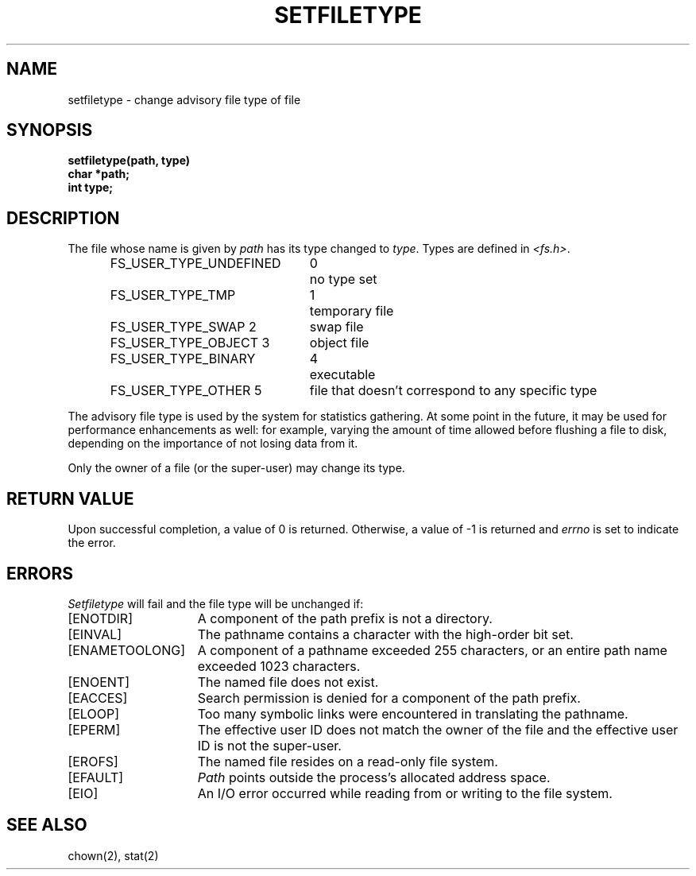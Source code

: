 .\" Copyright (c) 1980 Regents of the University of California.
.\" All rights reserved.  The Berkeley software License Agreement
.\" specifies the terms and conditions for redistribution.
.\"
.\"	@(#)setfiletype.2	6.5 (Berkeley) 5/13/86
.\"
.TH SETFILETYPE 2 "January 18, 1989"
.UC 4
.SH NAME
setfiletype \- change advisory file type of file
.SH SYNOPSIS
.nf
.ft B
setfiletype(path, type)
char *path;
int type;
.PP
.fi
.SH DESCRIPTION
The file whose name
is given by \fIpath\fP
has its type changed to
.IR type .
Types are defined in
.IR <fs.h> .
.RS
.nf
.ta \w'FS_USER_TYPE_UNDEFINED\ \ 'u +\w'0\ \ \ 'u
FS_USER_TYPE_UNDEFINED 	0	no type set
FS_USER_TYPE_TMP 	1	temporary file
FS_USER_TYPE_SWAP       2	swap file
FS_USER_TYPE_OBJECT     3	object file
FS_USER_TYPE_BINARY	4	executable
FS_USER_TYPE_OTHER      5	file that doesn't correspond to any specific type
.fi
.RE
.PP
The advisory file type is used by the system for statistics gathering.  At
some point in the future, it may be used for performance enhancements
as well: for example,  varying the amount of time allowed before
flushing a file to disk, 
depending on the importance of not losing data from it. 
.PP
Only the owner of a file (or the super-user) may change its type.
.SH "RETURN VALUE
Upon successful completion, a value of 0 is returned.
Otherwise, a value of \-1 is returned and
.I errno
is set to indicate the error.
.SH "ERRORS
.I Setfiletype
will fail and the file type will be unchanged if:
.TP 15
[ENOTDIR]
A component of the path prefix is not a directory.
.TP 15
[EINVAL]
The pathname contains a character with the high-order bit set.
.TP 15
[ENAMETOOLONG]
A component of a pathname exceeded 255 characters,
or an entire path name exceeded 1023 characters.
.TP 15
[ENOENT]
The named file does not exist.
.TP 15
[EACCES]
Search permission is denied for a component of the path prefix.
.TP 15
[ELOOP]
Too many symbolic links were encountered in translating the pathname.
.TP 15
[EPERM]
The effective user ID does not match the owner of the file and
the effective user ID is not the super-user.
.TP 15
[EROFS]
The named file resides on a read-only file system.
.TP 15
[EFAULT]
.I Path
points outside the process's allocated address space.
.TP 15
[EIO]
An I/O error occurred while reading from or writing to the file system.
.SH "SEE ALSO"
chown(2), stat(2)

